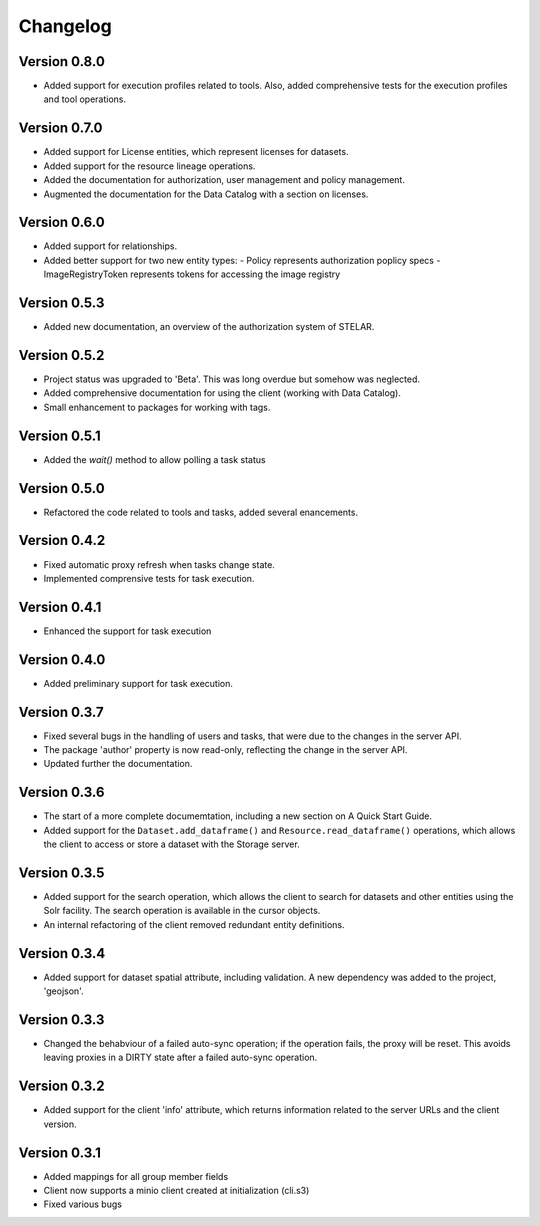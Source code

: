 =========
Changelog
=========

Version 0.8.0
=============

- Added support for execution profiles related to tools. Also, added comprehensive tests
  for the execution profiles and tool operations.

Version 0.7.0
=============

- Added support for License entities, which represent licenses for datasets.
- Added support for the resource lineage operations.
- Added the documentation for authorization, user management and policy management.
- Augmented the documentation for the Data Catalog with a section on licenses.

Version 0.6.0
=============

- Added support for relationships.
- Added better support for two new entity types:
  - Policy  represents authorization poplicy specs
  - ImageRegistryToken  represents tokens for accessing the image registry
  
Version 0.5.3
=============

- Added new documentation, an overview of the authorization system of STELAR.

Version 0.5.2
=============

- Project status was upgraded to 'Beta'. This was long overdue but somehow was neglected.
- Added comprehensive documentation for using the client (working with Data Catalog).
- Small enhancement to packages for working with tags.

Version 0.5.1
=============

- Added the `wait()` method to allow polling a task status

Version 0.5.0
=============

- Refactored the code related to tools and tasks, added several enancements.


Version 0.4.2
=============

- Fixed automatic proxy refresh when tasks change state.
- Implemented comprensive tests for task execution.

Version 0.4.1
=============

- Enhanced the support for task execution

Version 0.4.0
=============

- Added preliminary support for task execution.


Version 0.3.7
=============

- Fixed several bugs in the handling of users and tasks, that were due to the
  changes in the server API.
- The package 'author' property is now read-only, reflecting the change in the
  server API.
- Updated further the documentation.

Version 0.3.6
=============

- The start of a more complete documemtation, including a new section on A
  Quick Start Guide.
- Added support for the ``Dataset.add_dataframe()`` and
  ``Resource.read_dataframe()`` operations, which allows the
  client to access or store a dataset with the Storage server.

Version 0.3.5
=============
- Added support for the search operation, which allows the client to search for datasets
  and other entities using the Solr facility. The search operation is available in the
  cursor objects.
- An internal refactoring of the client removed redundant entity definitions.

Version 0.3.4
=============
- Added support for dataset spatial attribute, including validation. A new dependency
  was added to the project, 'geojson'.

Version 0.3.3
=============
- Changed the behabviour of a failed auto-sync operation; if the operation fails,
  the proxy will be reset. This avoids leaving proxies in a DIRTY state after a
  failed auto-sync operation.


Version 0.3.2
=============
- Added support for the client 'info' attribute, which returns information 
  related to the server URLs and the client version.


Version 0.3.1
=============

- Added mappings for all group member fields
- Client now supports a minio client created at initialization (cli.s3)
- Fixed various bugs
